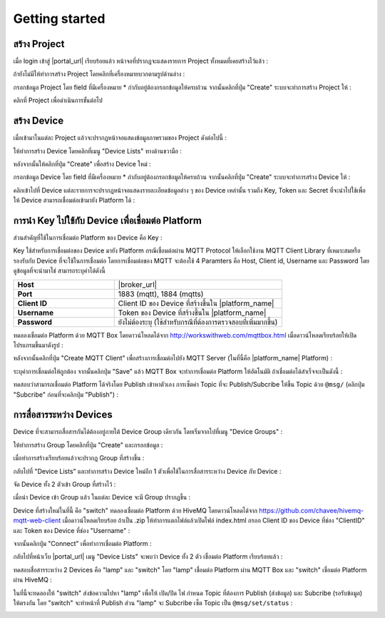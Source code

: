 Getting started
===============

สร้าง Project
----------------

เมื่อ login เข้าสู่ |portal_url| เรียบร้อยแล้ว หน้าจอที่ปรากฏจะแสดงรายการ Project ทั้งหมดที่เคยสร้างไว้แล้ว :

.. image:: _static/project_list.png


ถ้ายังไม่มีให้ทำการสร้าง Project โดยคลิกที่เครื่องหมายบวกตามรูปด้านล่าง :

.. image:: _static/project_create.png


กรอกข้อมูล Project โดย field ที่มีเครื่องหมาย * กำกับอยู่ต้องกรอกข้อมูลให้ครบถ้วน จากนั้นคลิกที่ปุ่ม "Create" ระบบจะทำการสร้าง Project ให้ : 

.. image:: _static/project_first.png

คลิกที่ Project เพื่อดำเนินการขั้นต่อไป


สร้าง Device
----------------

เมื่อเข้ามาในแต่ละ Project แล้วจะปรากฏหน้าจอแสดงข้อมูลภาพรวมของ Project ดังต่อไปนี้ :

.. image:: _static/project_overview.png

ให้ทำการสร้าง Device โดยคลิกที่เมนู "Device Lists" ทางด้านขวามือ :

.. image:: _static/device_list.png

หลังจากนั้นให้คลิกที่ปุ่ม "Create" เพื่อสร้าง Device ใหม่ :

.. image:: _static/device_create.png

กรอกข้อมูล Device โดย field ที่มีเครื่องหมาย * กำกับอยู่ต้องกรอกข้อมูลให้ครบถ้วน จากนั้นคลิกที่ปุ่ม "Create" ระบบจะทำการสร้าง Device ให้ : 

.. image:: _static/device_first.png

คลิกเข้าไปที่ Device แต่ละรายการจะปรากฏหน้าจอแสดงรายละเอียดข้อมูลต่าง ๆ ของ Device เหล่านั้น รวมถึง Key, Token และ Secret ที่จะนำไปใช้เพื่อให้ Device สามารถเชื่อมต่อเข้ามายัง Platform ได้ :

.. image:: _static/device_detail.png

.. _key-device-platform:

การนำ Key ไปใช้กับ Device เพื่อเชื่อมต่อ Platform
-------------------------------------------------

ส่วนสำคัญที่ใช้ในการเชื่อมต่อ Platform ของ Device คือ Key :

.. image:: _static/device_key.png

Key ใช้สำหรับการเชื่อมต่อของ Device มายัง Platform กรณีเชื่อมต่อผ่าน MQTT Protocol ให้เลือกใช้งาน MQTT Client Library ที่เหมาะสมหรือรองรับกับ Device ที่จะใช้ในการเชื่อมต่อ โดยการเชื่อมต่อของ MQTT จะต้องใช้ 4 Paramters คือ Host, Client id, Username และ Password โดยดูข้อมูลที่จะนำมาใช่ สามารถระบุค่าได้ดังนี้


.. list-table::
   :widths: 30 50
  
   * - **Host**
     - |broker_url|
   * - **Port**
     - 1883 (mqtt), 1884 (mqtts)
   * - **Client ID**
     - Client ID ของ Device ที่สร้างขึ้นใน |platform_name|
   * - **Username**
     - Token ของ Device ที่สร้างขึ้นใน |platform_name|
   * - **Password**
     - ยังไม่ต้องระบุ (ใช้สำหรับกรณีที่ต้องการตรวจสอบที่เพิ่มมากขึ้น)


ทดลองเชื่อมต่อ Platform ด้วย MQTT Box โดยดาวน์โหลดได้จาก http://workswithweb.com/mqttbox.html เมื่อดาวน์โหลดเรียบร้อยให้เปิดโปรแกรมขึ้นมาดังรูป :

.. image:: _static/mqttbox_create.png

หลังจากนั้นคลิกที่ปุ่ม "Create MQTT Client" เพื่อสร้างการเชื่อมต่อไปยัง MQTT Server (ในที่นี้คือ |platform_name| Platform) :

.. image:: _static/mqttbox_config.png

ระบุค่าการเชื่อมต่อให้ถูกต้อง จากนั้นคลิกปุ่ม "Save" แล้ว MQTT Box จะทำการเชื่อมต่อ Platform ให้อัตโนมัติ ถ้าเชื่อมต่อได้สำเร็จจะเป็นดังนี้ :

.. image:: _static/mqttbox_connected.png

ทดสอบว่าสามารถเชื่อมต่อ Platform ได้จริงโดย Publish เข้าหาตัวเอง การเซ็ตค่า Topic ที่จะ Publish/Subcribe ให้ขึ้น Topic ด้วย ``@msg/`` (คลิกปุ่ม "Subcribe" ก่อนที่จะคลิกปุ่ม "Publish") :

.. image:: _static/mqttbox_self_pubsub.png


การสื่อสารระหว่าง Devices
---------------------------

Device ที่จะสามารถสื่อสารกันได้ต้องอยู่ภายใต้ Device Group เดียวกัน โดยเริ่มจากไปที่เมนู "Device Groups" :

.. image:: _static/group_list.png

ให้ทำการสร้าง Group โดยคลิกที่ปุ่ม "Create" และกรอกข้อมูล :

.. image:: _static/group_create.png

เมื่อทำการสร้างเรียบร้อยแล้วจะปรากฏ Group ที่สร้างขึ้น :

.. image:: _static/group_first.png

กลับไปที่ "Device Lists" และทำการสร้าง Device ใหม่อีก 1 ตัวเพื่อใช้ในการสื่อสารระหว่าง Device กับ Device :

.. image:: _static/device_2item.png

จัด Device ทั้ง 2 ตัวเข้า Group ที่สร้างไว้ :

.. image:: _static/device_2group.png

เมื่อนำ Device เข้า Group แล้ว ในแต่ละ Device จะมี Group ปรากฏขึ้น :

.. image:: _static/device_show_group.png

Device ที่สร้างใหม่ในที่นี้ คือ "switch" ทดลองเชื่อมต่อ Platform ด้วย HiveMQ โดยดาวน์โหลดได้จาก https://github.com/chavee/hivemq-mqtt-web-client เมื่อดาวน์โหลดเรียบร้อย ถ้าเป็น .zip ให้ทำการแตกไฟล์แล้วเปิดไฟล์ index.html กรอก Client ID ของ Device ที่ช่อง "ClientID" และ Token ของ Device ที่ช่อง "Username" :

.. image:: _static/hivemq_config.png

จากนั้นคลิกปุ่ม "Connect" เพื่อทำการเชื่อมต่อ Platform : 

.. image:: _static/hivemq_connected.png

กลับไปที่หน้าเว็บ |portal_url| เมนู "Device Lists" จะพบว่า Device ทั้ง 2 ตัว เชื่อมต่อ Platform เรียบร้อยแล้ว :

.. image:: _static/device_online_list.png

ทดสอบสื่อสารระหว่าง 2 Devices คือ "lamp" และ "switch" โดย "lamp" เชื่อมต่อ Platform ผ่าน MQTT Box และ "switch" เชื่อมต่อ Platform ผ่าน HiveMQ :

.. image:: _static/mqttbox_hivemq.png

ในที่นี้จะทดลองให้ "switch" ส่งข้อความไปหา "lamp" เพื่อให้ เปิด/ปิด ไฟ กำหนด Topic ที่ต้องการ Publish (ส่งข้อมูล) และ Subcribe (รอรับข้อมูล) ให้ตรงกัน โดย "switch" จะทำหน้าที่ Publish ส่วน "lamp" จะ Subcribe เซ็ต Topic เป็น ``@msg/set/status`` :

.. image:: _static/msg_pub_sub.png
